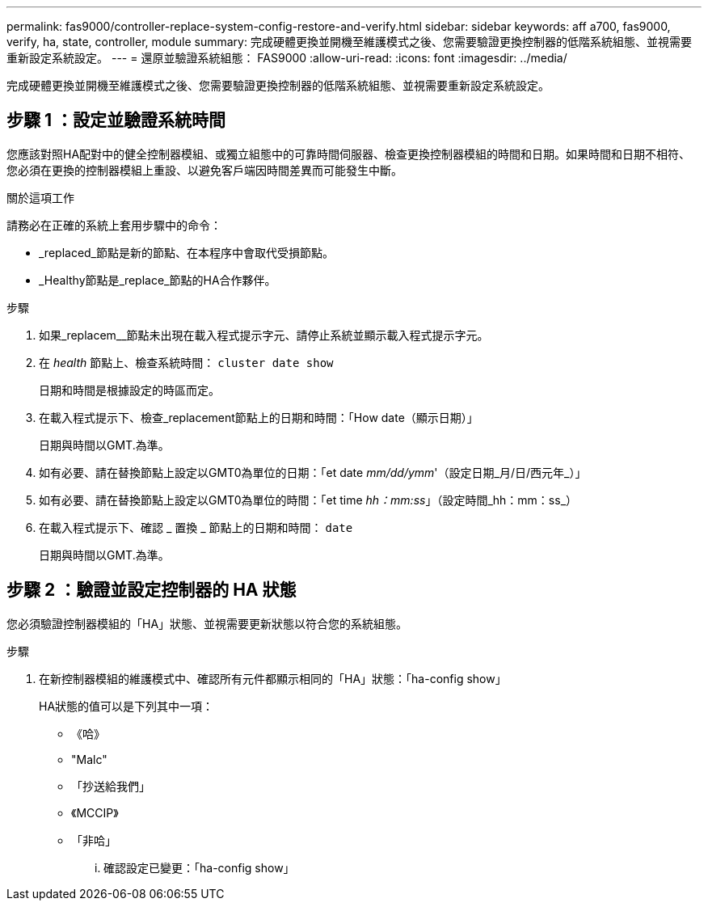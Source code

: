 ---
permalink: fas9000/controller-replace-system-config-restore-and-verify.html 
sidebar: sidebar 
keywords: aff a700, fas9000, verify, ha, state, controller, module 
summary: 完成硬體更換並開機至維護模式之後、您需要驗證更換控制器的低階系統組態、並視需要重新設定系統設定。 
---
= 還原並驗證系統組態： FAS9000
:allow-uri-read: 
:icons: font
:imagesdir: ../media/


[role="lead"]
完成硬體更換並開機至維護模式之後、您需要驗證更換控制器的低階系統組態、並視需要重新設定系統設定。



== 步驟 1 ：設定並驗證系統時間

您應該對照HA配對中的健全控制器模組、或獨立組態中的可靠時間伺服器、檢查更換控制器模組的時間和日期。如果時間和日期不相符、您必須在更換的控制器模組上重設、以避免客戶端因時間差異而可能發生中斷。

.關於這項工作
請務必在正確的系統上套用步驟中的命令：

* _replaced_節點是新的節點、在本程序中會取代受損節點。
* _Healthy節點是_replace_節點的HA合作夥伴。


.步驟
. 如果_replacem__節點未出現在載入程式提示字元、請停止系統並顯示載入程式提示字元。
. 在 _health_ 節點上、檢查系統時間： `cluster date show`
+
日期和時間是根據設定的時區而定。

. 在載入程式提示下、檢查_replacement節點上的日期和時間：「How date（顯示日期）」
+
日期與時間以GMT.為準。

. 如有必要、請在替換節點上設定以GMT0為單位的日期：「et date _mm/dd/ymm_'（設定日期_月/日/西元年_）」
. 如有必要、請在替換節點上設定以GMT0為單位的時間：「et time _hh：mm:ss_」（設定時間_hh：mm：ss_）
. 在載入程式提示下、確認 _ 置換 _ 節點上的日期和時間： `date`
+
日期與時間以GMT.為準。





== 步驟 2 ：驗證並設定控制器的 HA 狀態

您必須驗證控制器模組的「HA」狀態、並視需要更新狀態以符合您的系統組態。

.步驟
. 在新控制器模組的維護模式中、確認所有元件都顯示相同的「HA」狀態：「ha-config show」
+
HA狀態的值可以是下列其中一項：

+
** 《哈》
** "Malc"
** 「抄送給我們」
** 《MCCIP》
** 「非哈」
+
... 確認設定已變更：「ha-config show」





